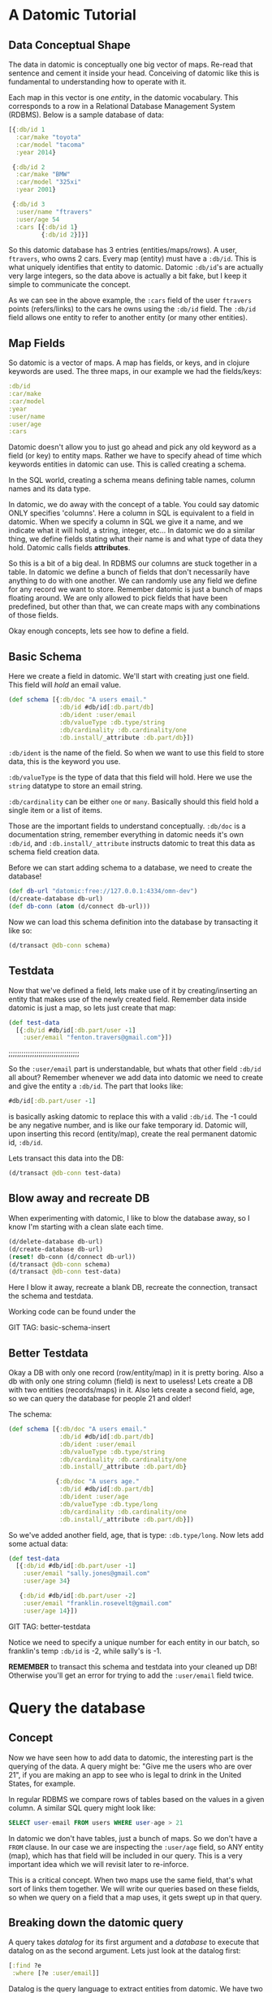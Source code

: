 * A Datomic Tutorial
** Data Conceptual Shape

The data in datomic is conceptually one big vector of maps.  Re-read
that sentence and cement it inside your head.  Conceiving of datomic
like this is fundamental to understanding how to operate with it.

Each map in this vector is one /entity/, in the datomic vocabulary.
This corresponds to a row in a Relational Database Management System
(RDBMS).  Below is a sample database of data:

#+BEGIN_SRC clojure
  [{:db/id 1
    :car/make "toyota"
    :car/model "tacoma"
    :year 2014}

   {:db/id 2
    :car/make "BMW"
    :car/model "325xi"
    :year 2001}

   {:db/id 3
    :user/name "ftravers"
    :user/age 54
    :cars [{:db/id 1}
           {:db/id 2}]}]
#+END_SRC

So this datomic database has 3 entries (entities/maps/rows).  A user,
~ftravers~, who owns 2 cars.  Every map (entity) must have a ~:db/id~.
This is what uniquely identifies that entity to datomic.  Datomic
~:db/id~'s are actually very large integers, so the data above is
actually a bit fake, but I keep it simple to communicate the concept.

As we can see in the above example, the ~:cars~ field of the user
~ftravers~ points (refers/links) to the cars he owns using the
~:db/id~ field.  The ~:db/id~ field allows one entity to refer to
another entity (or many other entities).

** Map Fields

So datomic is a vector of maps.  A map has fields, or keys, and in
clojure keywords are used.  The three maps, in our example we had the
fields/keys:

#+BEGIN_SRC clojure
:db/id
:car/make
:car/model
:year
:user/name
:user/age
:cars
#+END_SRC

Datomic doesn't allow you to just go ahead and pick any old keyword as
a field (or key) to entity maps.  Rather we have to specify ahead of
time which keywords entities in datomic can use.  This is called
creating a schema.

In the SQL world, creating a schema means defining table names, column
names and its data type.

In datomic, we do away with the concept of a table.  You could say
datomic ONLY specifies 'columns'.  Here a column in SQL is equivalent
to a field in datomic.  When we specify a column in SQL we give it a
name, and we indicate what it will hold, a string, integer, etc...  In
datomic we do a similar thing, we define fields stating what their
name is and what type of data they hold.  Datomic calls fields
*attributes*.

So this is a bit of a big deal.  In RDBMS our columns are stuck
together in a table.  In datomic we define a bunch of fields that don't
necessarily have anything to do with one another.  We can randomly use
any field we define for any record we want to store.  Remember datomic
is just a bunch of maps floating around.  We are only allowed to pick
fields that have been predefined, but other than that, we can create
maps with any combinations of those fields.

Okay enough concepts, lets see how to define a field.

** Basic Schema

Here we create a field in datomic.  We'll start with creating just one
field.  This field will /hold/ an email value.

#+BEGIN_SRC clojure
  (def schema [{:db/doc "A users email."
                :db/id #db/id[:db.part/db]
                :db/ident :user/email
                :db/valueType :db.type/string
                :db/cardinality :db.cardinality/one
                :db.install/_attribute :db.part/db}])
#+END_SRC

~:db/ident~ is the name of the field.  So when we want to use this
field to store data, this is the keyword you use.

~:db/valueType~ is the type of data that this field will hold.  Here
we use the ~string~ datatype to store an email string.

~:db/cardinality~ can be either ~one~ or ~many~.  Basically should
this field hold a single item or a list of items.

Those are the important fields to understand conceptually. ~:db/doc~
is a documentation string, remember everything in datomic needs it's
own ~:db/id~, and ~:db.install/_attribute~ instructs datomic to treat
this data as schema field creation data.

Before we can start adding schema to a database, we need to create the
database!

#+BEGIN_SRC clojure
  (def db-url "datomic:free://127.0.0.1:4334/omn-dev")
  (d/create-database db-url)
  (def db-conn (atom (d/connect db-url)))
#+END_SRC

Now we can load this schema definition into the database by
transacting it like so:

#+BEGIN_SRC clojure
  (d/transact @db-conn schema)
#+END_SRC

** Testdata

Now that we've defined a field, lets make use of it by
creating/inserting an entity that makes use of the newly created
field.  Remember data inside datomic is just a map, so lets just
create that map:

#+BEGIN_SRC clojure
  (def test-data
    [{:db/id #db/id[:db.part/user -1]
      :user/email "fenton.travers@gmail.com"}])
#+END_SRC

;;;;;;;;;;;;;;;;;;;;;;;;;;;;;;;;;

So the ~:user/email~ part is understandable, but whats that other
field ~:db/id~ all about?  Remember whenever we add data into datomic
we need to create and give the entity a ~:db/id~.  The part that looks
like: 

#+BEGIN_SRC clojure
#db/id[:db.part/user -1]
#+END_SRC

is basically asking datomic to replace this with a valid ~:db/id~.
The -1 could be any negative number, and is like our fake temporary
id.  Datomic will, upon inserting this record (entity/map), create the
real permanent datomic id, ~:db/id~.

Lets transact this data into the DB:

#+BEGIN_SRC clojure
(d/transact @db-conn test-data)
#+END_SRC

** Blow away and recreate DB

When experimenting with datomic, I like to blow the database away, so
I know I'm starting with a clean slate each time.

#+BEGIN_SRC clojure
  (d/delete-database db-url)
  (d/create-database db-url)
  (reset! db-conn (d/connect db-url))
  (d/transact @db-conn schema)
  (d/transact @db-conn test-data)
#+END_SRC

Here I blow it away, recreate a blank DB, recreate the connection,
transact the schema and testdata.

Working code can be found under the 

GIT TAG: basic-schema-insert

** Better Testdata

Okay a DB with only one record (row/entity/map) in it is pretty
boring.  Also a db with only one string column (field) is next to
useless!  Lets create a DB with two entities (records/maps) in it.
Also lets create a second field, age, so we can query the database for
people 21 and older!

The schema:

#+BEGIN_SRC clojure
  (def schema [{:db/doc "A users email."
                :db/id #db/id[:db.part/db]
                :db/ident :user/email
                :db/valueType :db.type/string
                :db/cardinality :db.cardinality/one
                :db.install/_attribute :db.part/db}

               {:db/doc "A users age."
                :db/id #db/id[:db.part/db]
                :db/ident :user/age
                :db/valueType :db.type/long
                :db/cardinality :db.cardinality/one
                :db.install/_attribute :db.part/db}])
#+END_SRC

So we've added another field, age, that is type: ~:db.type/long~.  Now
lets add some actual data:

#+BEGIN_SRC clojure
  (def test-data
    [{:db/id #db/id[:db.part/user -1]
      :user/email "sally.jones@gmail.com"
      :user/age 34}

     {:db/id #db/id[:db.part/user -2]
      :user/email "franklin.rosevelt@gmail.com"
      :user/age 14}])
#+END_SRC

GIT TAG: better-testdata

Notice we need to specify a unique number for each entity in our
batch, so franklin's temp ~:db/id~ is -2, while sally's is -1.

*REMEMBER* to transact this schema and testdata into your cleaned up
DB!  Otherwise you'll get an error for trying to add the ~:user/email~
field twice.

* Query the database

** Concept

Now we have seen how to add data to datomic, the interesting part is
the querying of the data.  A query might be: "Give me the users who
are over 21", if you are making an app to see who is legal to drink
in the United States, for example.

In regular RDBMS we compare rows of tables based on the values in a
given column.  A similar SQL query might look like:

#+BEGIN_SRC SQL
SELECT user-email FROM users WHERE user-age > 21
#+END_SRC

In datomic we don't have tables, just a bunch of maps.  So we don't have
a ~FROM~ clause.  In our case we are inspecting the ~:user/age~ field,
so ANY entity (map), which has that field will be included in our
query.  This is a very important idea which we will revisit later to
re-inforce.

This is a critical concept.  When two maps use the same field, that's
what sort of links them together.  We will write our queries based on
these fields, so when we query on a field that a map uses, it gets
swept up in that query.

** Breaking down the datomic query

A query takes /datalog/ for its first argument and a /database/ to
execute that datalog on as the second argument.  Lets just look at
the datalog first:

#+BEGIN_SRC clojure
  [:find ?e
   :where [?e :user/email]]
#+END_SRC

Datalog is the query language to extract entities from datomic.  We
have two parts to the datalog, the ~:find~ part and the ~:where~ part.

** Where

The query (~:where~) part selects (narrows down) the records
(entities).  This is truly the querying part.  So this corresponds to
the ~WHERE~ clause in SQL. 

The ~:find~ part, is basically what to show from the found records.
So this naturally corresponds to the ~SELECT~ part of SQL.  Lets focus
on the ~:where~ part first.

Where clauses take one or more vector clauses that are of the form:

#+BEGIN_SRC clojure
[entity field-name field-value]
#+END_SRC

Working backwards in our example ~[?e :user/email]~, doesn't specify a
field-value, so this means the field-value can be anything.

Next we say we want maps that use the field (attributed):
~:user/email~.

Finally, the ~?e~, means each entity (maps) we find, store it in the
variable ~?e~, because we are going to use it in another part of our
datalog.

In summary this query reads like: "Get us all the entities in the DB
that have the field: ~:user/email~.

** Find

Finally we have the ~:find~ part of the datalog.  The correlates
directly to the ~SELECT~ aspect of SQL, and it basically indicates
what parts of the found records to return.

We just say: ~:find ?e~, so we'll get the entity id (~:db/id~),
returned.  We can convert an entity id, which is just an integer, into
a clojure map. 

Here is the full query, 

#+BEGIN_SRC clojure
  (defn query1 []
    (d/q '[:find ?e
           :where
           [?e :user/email]]
         (d/db @db-conn)))
#+END_SRC

and the result of running it:

#+BEGIN_SRC clojure
datomic-tutorial.core> (query1)
#{[17592186045418] [17592186045419]}
#+END_SRC

GIT TAG: simple-first-query

Hmmm...  Okay this is kind of far from what we put in:

#+BEGIN_SRC clojure
  (def test-data
    [{:db/id #db/id[:db.part/user -1]
      :user/email "sally.jones@gmail.com"
      :user/age 34}

     {:db/id #db/id[:db.part/user -2]
      :user/email "franklin.rosevelt@gmail.com"
      :user/age 14}])
#+END_SRC

Those numbers are the entity id's (~:db/id~) of the two records (maps)
we transacted into the database.

We are going to convert these entity ids into familiar clojure maps
using two approaches.  The first approach is a bit more instinctive,
and the second approach is more enlightened.

Instinctively, I'd look for an API to convert a ~:db/id~ into the
actual entity that the id represents.  So datomic has a function:
~entity~, which is documented like so:

"Returns a dynamic map of the entity's attributes for the given id"

Okay that looks promising.  A bit more research on google reveals the
following works:

#+BEGIN_SRC clojure
datomic-tutorial.core> (map #(seq (d/entity (d/db @db-conn) (first %))) (query1))
(([:user/email "sally.jones@gmail.com"] [:user/age 34])
 ([:user/email "franklin.rosevelt@gmail.com"] [:user/age 14]))
#+END_SRC

Okay, that is the instinctual approach to extract the data we are
looking for, now let me introduce a more enlightened approach, *pull*! 

** Pull Syntax

Instead of the line:

#+BEGIN_SRC clojure
:find ?e
#+END_SRC

we can convert that into pull syntax like so:

#+BEGIN_SRC clojure
  :find (pull ?e [:user/email :user/age])
#+END_SRC

and our output will now look like:

#+BEGIN_SRC clojure
datomic-tutorial.core> (query1)
[[#:user{:email "sally.jones@gmail.com", :age 34}]
 [#:user{:email "franklin.rosevelt@gmail.com", :age 14}]]
#+END_SRC

Okay, that looks a lot nicer!

The way to understand pull syntax is that the first argument is the
entity that you want to apply the pull syntax to.  As a reminder lets
put that here again so its fresh in your mind:

#+BEGIN_SRC clojure
  (def test-data
    [{:db/id #db/id[:db.part/user -1]
      :user/email "sally.jones@gmail.com"
      :user/age 34}

     {:db/id #db/id[:db.part/user -2]
      :user/email "franklin.rosevelt@gmail.com"
      :user/age 14}])
#+END_SRC

Now the second argument to the pull function is the pull pattern,
again: ~[:user/email :user/age]~.  Here we declare the fields we want
returned to us.  Once again the result of the pull syntax:

#+BEGIN_SRC clojure
datomic-tutorial.core> (query1)
[[#:user{:email "sally.jones@gmail.com", :age 34}]
 [#:user{:email "franklin.rosevelt@gmail.com", :age 14}]]
#+END_SRC

Much more user friendly!  Okay, now lets make a query that is more
interesting that just "get all entities who have the ~:user/email~
field!

Lets modify this query to only return people who are 21 and over.
Franklin, you aren't allowed to drink!

To achieve this we use the following TWO where clauses:

#+BEGIN_SRC clojure
  :where
  [?e :user/age ?age]
  [(>= ?age 21)]
#+END_SRC

The first thing to note about this query is that it contains two
clauses.  Where clauses are implicitly AND-ed together.  So both
criteria need to be true.

Lets breakdown the first part of the query: 

#+BEGIN_SRC clojure
  [?e :user/age ?age]
#+END_SRC

Remember where clauses are in the format: [entity field-name
field-value].  As an aside, documentation about datomic refers to this
as: [entity attribute value].

So this where clause reads like: "Find all entities that have the
field (attribute) ~:user/age~, and stick the entity into the variable
~?e~ and stick the value of the attribute, the actual users age, into
the variable ~?age~.

So for each entity that meets this criteria will have the entity
stored in the ~?e~ variable, and the age in the ~?age~ variable.  Now
we can make use of the age value in the second where clause:

#+BEGIN_SRC clojure
  [(>= ?age 21)]
#+END_SRC

Okay this is a special, and super cool variant on normal where
clauses.  We can run *ANY* function here that returns a boolean
result.  Well we know the function ~>=~ is a boolean value returning
function, so it's legit.  Second, for each entity, the users age will
be stored in the variable ~?age~, so we can simply pass that into the
function to get our bool result!  This just says, we want entities who
have an age >= 21.  Simple!

So here is the full new query:

#+BEGIN_SRC clojure
(defn query1 []
  (d/q '[:find (pull ?e [:user/email :user/age])
         :where
         [?e :user/age ?age]
         [(>= ?age 21)]]
       (d/db @db-conn)))
#+END_SRC

And now we get the desired result:

#+BEGIN_SRC clojure
datomic-tutorial.core> (query1)
[[#:user{:email "sally.jones@gmail.com", :age 34}]]
#+END_SRC

GIT TAG: query-pull-filter

* Parent Child Data

Often we have data that owns other data.  For example our first
example looked like this:

#+BEGIN_SRC clojure
  [{:db/id 1
    :car/make "toyota"
    :car/model "tacoma"
    :year 2014}

   {:db/id 2
    :car/make "BMW"
    :car/model "325xi"
    :year 2001}

   {:db/id 3
    :user/name "ftravers"
    :user/age 54
    :cars [{:db/id 1}
           {:db/id 2}]}]
#+END_SRC

So how do we model this?  First we start with the schema.  We'll need
the fields: ~:car/make~, ~:car/model~, ~:year~, ~:user/name~, ~:user/age~,
and ~:cars~. 

~:car/make~, ~:car/model~, and ~:user/name~ are all of type ~string~
and cardinality one.  For ~:year~ and ~:user/age~ we can use integers.
~:cars~ is the new one.  

The field ~:cars~ has a cardinality of ~many~ also the type that it
will hold is of type reference, since we only want to refer to the
cars already defined in the DB.

Lets look only at the schema for ~:cars~, the others you should be
able to piece together from previous schema examples, or just look at
the:

GIT TAG: parent-child-modeling

** Many Refs Schema

For ~:cars~, the schema will look like:

#+BEGIN_SRC clojure
{:db/doc "List of cars a user owns"
    :db/id #db/id[:db.part/db]
    :db/ident :cars
    :db/valueType :db.type/ref
    :db/cardinality :db.cardinality/many
    :db.install/_attribute :db.part/db}
#+END_SRC 

Take special not of the values for ~cardinality~ and ~valueType~ that
we've used.  

A ~valueType~ of ~ref~ means we want this field to hold references to
other entities in the DB.  This is the critical difference between a
database and regular old clojure data structures that don't really
support references.

The second thing to note is the ~cardinality~ is ~many~.  That means
this field will hold a list of values, not just a single value.

** Testdata

Now lets make some testdata we can transaction into the DB:

#+BEGIN_SRC clojure
(def test-data
  [{:db/id #db/id[:db.part/user -1]
    :car/make "toyota"
    :car/model "tacoma"
    :year 2014}

   {:db/id #db/id[:db.part/user -2]
    :car/make "BMW"
    :car/model "325xi"
    :year 2001}

   {:db/id #db/id[:db.part/user -3]
    :user/name "ftravers"
    :user/age 54
    :cars [{:db/id #db/id[:db.part/user -1]}
           {:db/id #db/id[:db.part/user -2]}]}])
#+END_SRC

GIT TAG: parent-child-modeling

So now we've stuffed some parent/child data into the DB, lets see how
to get it out in a nice way.

** Querying Parent Child Data

First we'll find the record we care about with a where clause that
looks like:

#+BEGIN_SRC clojure
[?e :user/name "ftravers"]
#+END_SRC

This reads: "find all the entities that have the ~:user/name~
attribute (field) who's value is: ~"ftravers"~.  Now lets do some magic
with the pull syntax to get the data out how we want it.

** Parent Child Pull Syntax

We have already learned how to extract entity fields with a basic pull
pattern:

#+BEGIN_SRC clojure
(pull ?e [:user/name :user/age])
#+END_SRC

retrieves the ~:user/name~ and ~:user/age~ fields from the found
entity/entities.  Again the result looks like this:

#+BEGIN_SRC clojure
datomic-tutorial.core> (query1)
[[#:user{:name "ftravers", :age 54}]]
#+END_SRC

but what we really want is something that looks like:

#+BEGIN_SRC clojure
datomic-tutorial.core> (query1)
[[{:user/name "ftravers",
   :user/age 54,
   :cars
   [#:car{:make "toyota", :model "tacoma"}
    #:car{:make "BMW", :model "325xi"}]}]]
#+END_SRC

So we want more than just the simple fields that an entity has, but we
want to follow any references it has to other entities and get values
from those entities.

To get the above we change the query to look like:

#+BEGIN_SRC clojure
  (pull ?e
        [:user/name
         :user/age
         {:cars [:car/make :car/model]}])
#+END_SRC

So to get the children, and print out their fields, you start a new
map, whose key is the parent field that points to the child.  In our
case ~:cars~.  Then you start a vector and list the properties of the
child you wish to grab.

This is an extremely elegant way to extract arbitrary levels of data
from datomic.  Just imagine the mess this would look like with SQL.
Maybe here is a stab just for comparison.

#+BEGIN_SRC sql
SELECT users.id users.name, users.age, cars.make, cars.model, cars.year
FROM users cars
WHERE users.id == cars.userid AND users.name == "ftravers"
#+END_SRC

And this would produce a result like:

#+BEGIN_SRC clojure
  [[1 ftravers 54 "toyota" "tacoma" 2013]
   [1 ftravers 54 "BMW" "325xi" 2001]]
#+END_SRC

for comparison equivalent datalog:

#+BEGIN_SRC clojure
  '[:find
    (pull ?e
          [:user/name
           :user/age
           {:cars [:car/make :car/model]}])
    :where
    [?e :user/name "ftravers"]]
#+END_SRC

and its result:

#+BEGIN_SRC clojure
[[{:user/name "ftravers",
   :user/age 54,
   :cars
   [#:car{:make "toyota", :model "tacoma"}
    #:car{:make "BMW", :model "325xi"}]}]]
#+END_SRC

* Deeper Understanding

** Fields cross SQL Table boundaries

So pretend we have two entities like:

#+BEGIN_SRC clojure
{:user/name "ftravers"
:year 1945}

{:car/make "BMW 325xi"
:year 2001}
#+END_SRC

In datomic we can compare these two seemingly quite different objects
with each other because they share a field: ~:year~.  So I could write
a query that returns *ALL THINGS* that are older than 35 years old.
As I write this, it is 2017, so a 35 year old thing would be born
(made) in approximately the year: 1982.  So the where clause would
look like:

#+BEGIN_SRC clojure
  [?e :year ?year]
  [(<= ?year 1982)]
#+END_SRC

In RDBMS you normally are only ever comparing things that exist in the
same table.  So it'd be awkward to try a similar thing in an RDBMS.
Primarily because they wouldn't have a combined index for fields in
two separate tables.  So your performance would die.  In datomic each
field has it's own index, so a query like the above, would still be
performant. 
